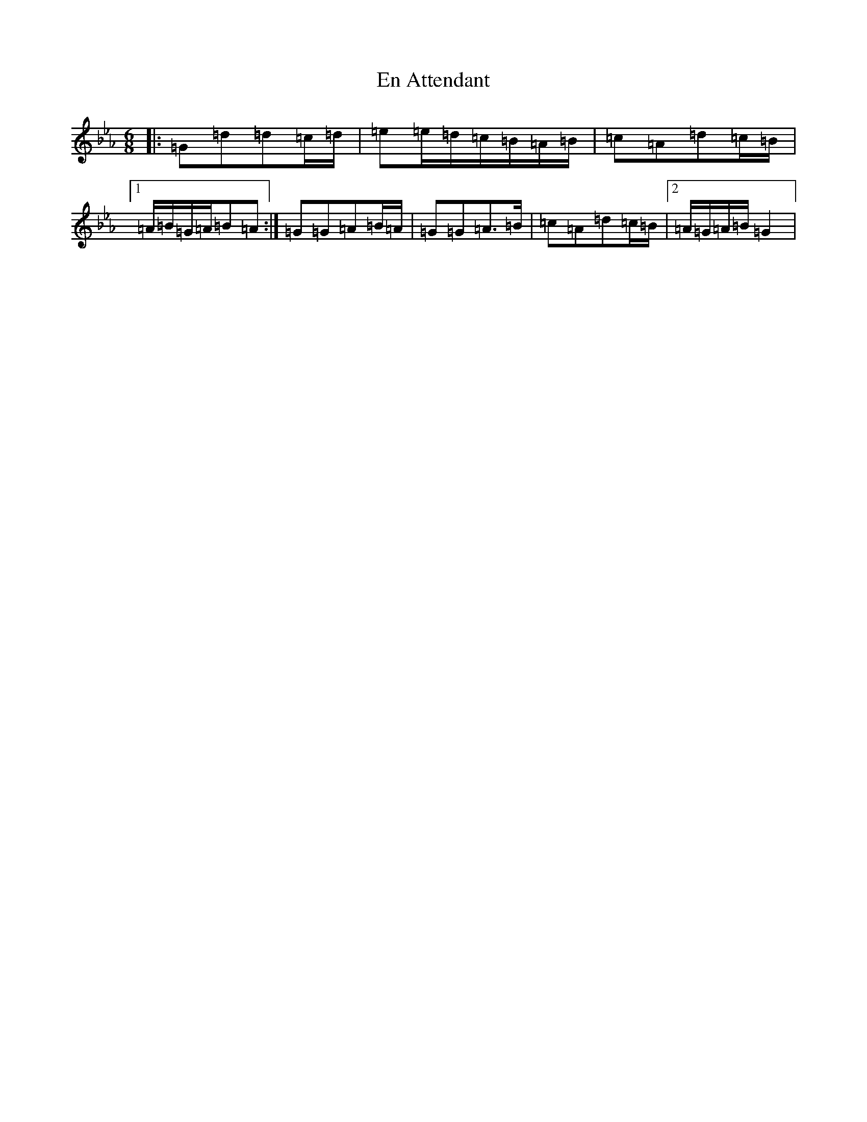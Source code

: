 X: 22779
T: En Attendant
S: https://thesession.org/tunes/12146#setting12146
Z: A minor
R: jig
M: 6/8
L: 1/8
K: C minor
|:=G=d=d=c/2=d/2|=e=e/2=d/2=c/2=B/2=A/2=B/2|=c=A=d=c/2=B/2|1=A/2=B/2=G/2=A/2=B=A:|=G=G=A=B/2=A/2|=G=G=A>=B|=c=A=d=c/2=B/2|2=A/2=G/2=A/2=B/2=G2|
